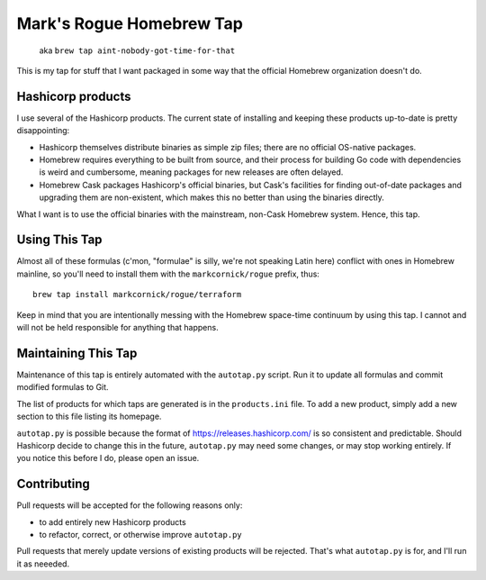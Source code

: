 Mark's Rogue Homebrew Tap
=========================

    aka ``brew tap aint-nobody-got-time-for-that``

This is my tap for stuff that I want packaged in some way that the
official Homebrew organization doesn't do.

Hashicorp products
------------------

I use several of the Hashicorp products. The current state of installing
and keeping these products up-to-date is pretty disappointing:

-  Hashicorp themselves distribute binaries as simple zip files; there
   are no official OS-native packages.

-  Homebrew requires everything to be built from source, and their
   process for building Go code with dependencies is weird and
   cumbersome, meaning packages for new releases are often delayed.

-  Homebrew Cask packages Hashicorp's official binaries, but Cask's
   facilities for finding out-of-date packages and upgrading them are
   non-existent, which makes this no better than using the binaries
   directly.

What I want is to use the official binaries with the mainstream,
non-Cask Homebrew system. Hence, this tap.

Using This Tap
--------------

Almost all of these formulas (c'mon, "formulae" is silly, we're not
speaking Latin here) conflict with ones in Homebrew mainline, so you'll
need to install them with the ``markcornick/rogue`` prefix, thus:

::

    brew tap install markcornick/rogue/terraform

Keep in mind that you are intentionally messing with the Homebrew
space-time continuum by using this tap. I cannot and will not be held
responsible for anything that happens.

Maintaining This Tap
--------------------

Maintenance of this tap is entirely automated with the ``autotap.py``
script. Run it to update all formulas and commit modified formulas to
Git.

The list of products for which taps are generated is in the
``products.ini`` file. To add a new product, simply add a new section to
this file listing its homepage.

``autotap.py`` is possible because the format of
https://releases.hashicorp.com/ is so consistent and predictable. Should
Hashicorp decide to change this in the future, ``autotap.py`` may need
some changes, or may stop working entirely. If you notice this before I
do, please open an issue.

Contributing
------------

Pull requests will be accepted for the following reasons only:

-  to add entirely new Hashicorp products
-  to refactor, correct, or otherwise improve ``autotap.py``

Pull requests that merely update versions of existing products will be
rejected. That's what ``autotap.py`` is for, and I'll run it as neeeded.

